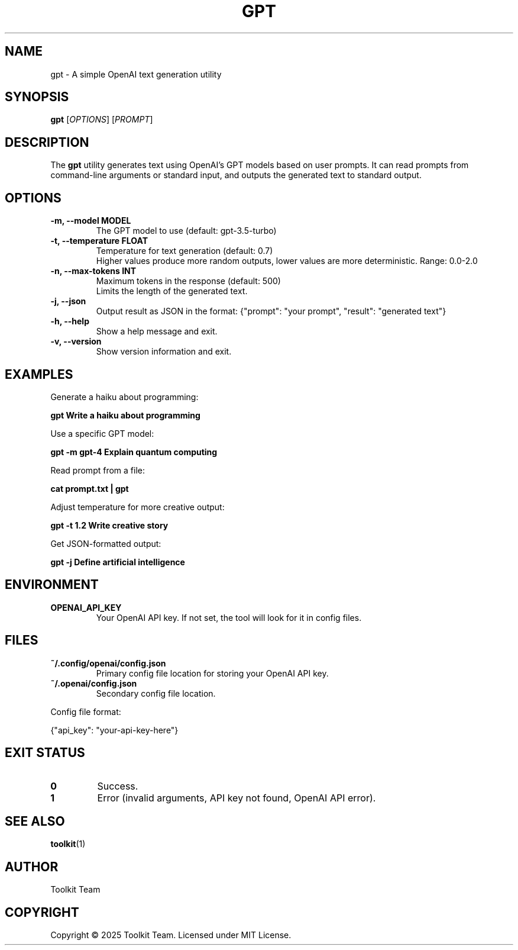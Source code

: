 .TH GPT 1 "2025-04-06" "Toolkit" "User Commands"
.SH NAME
gpt \- A simple OpenAI text generation utility
.SH SYNOPSIS
.B gpt
[\fIOPTIONS\fR] [\fIPROMPT\fR]
.SH DESCRIPTION
The \fBgpt\fR utility generates text using OpenAI's GPT models based on user prompts.
It can read prompts from command-line arguments or standard input, and outputs
the generated text to standard output.
.SH OPTIONS
.TP
.B \-m, \-\-model MODEL
The GPT model to use (default: gpt-3.5-turbo)
.TP
.B \-t, \-\-temperature FLOAT
Temperature for text generation (default: 0.7)
.br
Higher values produce more random outputs, lower values are more deterministic.
Range: 0.0-2.0
.TP
.B \-n, \-\-max-tokens INT
Maximum tokens in the response (default: 500)
.br
Limits the length of the generated text.
.TP
.B \-j, \-\-json
Output result as JSON in the format: {"prompt": "your prompt", "result": "generated text"}
.TP
.B \-h, \-\-help
Show a help message and exit.
.TP
.B \-v, \-\-version
Show version information and exit.
.SH EXAMPLES
.PP
Generate a haiku about programming:
.PP
.B gpt "Write a haiku about programming"
.PP
Use a specific GPT model:
.PP
.B gpt -m gpt-4 "Explain quantum computing"
.PP
Read prompt from a file:
.PP
.B cat prompt.txt | gpt
.PP
Adjust temperature for more creative output:
.PP
.B gpt -t 1.2 "Write creative story"
.PP
Get JSON-formatted output:
.PP
.B gpt -j "Define artificial intelligence"
.SH ENVIRONMENT
.TP
.B OPENAI_API_KEY
Your OpenAI API key. If not set, the tool will look for it in config files.
.SH FILES
.TP
.B ~/.config/openai/config.json
Primary config file location for storing your OpenAI API key.
.TP
.B ~/.openai/config.json
Secondary config file location.
.PP
Config file format:
.PP
{"api_key": "your-api-key-here"}
.SH EXIT STATUS
.TP
.B 0
Success.
.TP
.B 1
Error (invalid arguments, API key not found, OpenAI API error).
.SH SEE ALSO
.BR toolkit (1)
.SH AUTHOR
Toolkit Team
.SH COPYRIGHT
Copyright © 2025 Toolkit Team. Licensed under MIT License.